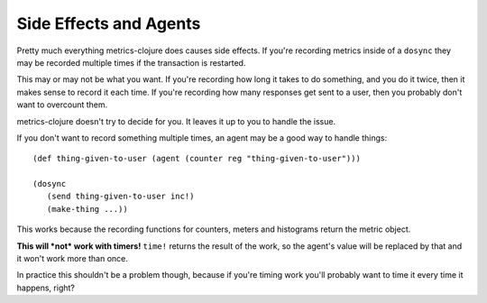 Side Effects and Agents
=======================

Pretty much everything metrics-clojure does causes side effects.  If you're
recording metrics inside of a ``dosync`` they may be recorded multiple times if
the transaction is restarted.

This may or may not be what you want.  If you're recording how long it takes to
do something, and you do it twice, then it makes sense to record it each time.
If you're recording how many responses get sent to a user, then you probably
don't want to overcount them.

metrics-clojure doesn't try to decide for you.  It leaves it up to you to handle
the issue.

If you don't want to record something multiple times, an agent may be a good way
to handle things::

    (def thing-given-to-user (agent (counter reg "thing-given-to-user")))

    (dosync
       (send thing-given-to-user inc!)
       (make-thing ...))

This works because the recording functions for counters, meters and histograms
return the metric object.

**This will *not* work with timers!**  ``time!`` returns the result of the work,
so the agent's value will be replaced by that and it won't work more than once.

In practice this shouldn't be a problem though, because if you're timing work
you'll probably want to time it every time it happens, right?
